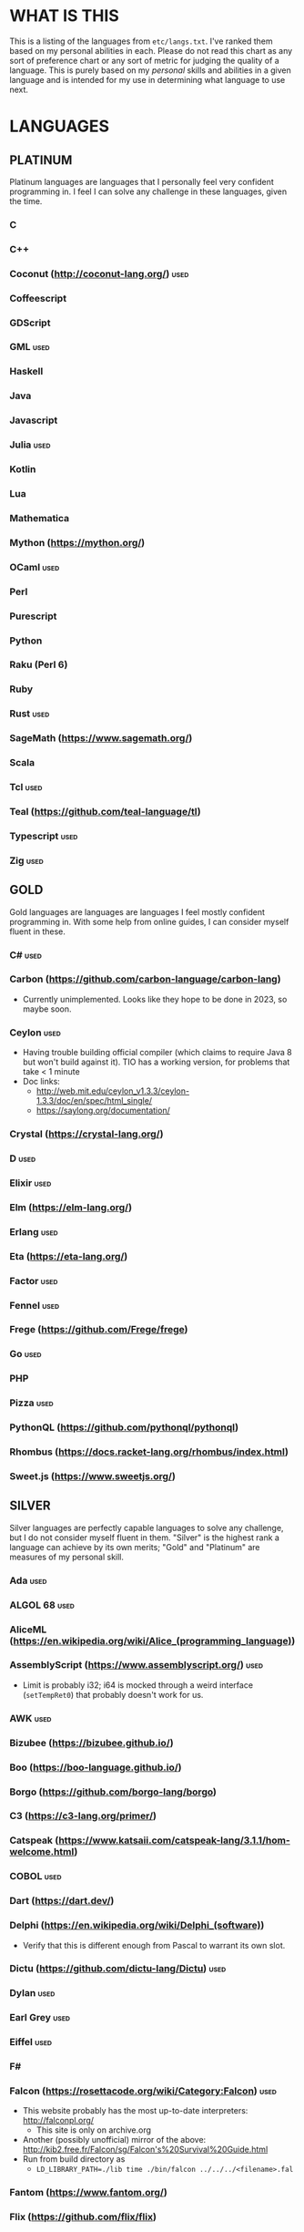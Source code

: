 
* WHAT IS THIS
  This is a listing of the languages from ~etc/langs.txt~. I've ranked
  them based on my personal abilities in each. Please do not read this
  chart as any sort of preference chart or any sort of metric for
  judging the quality of a language. This is purely based on my
  /personal/ skills and abilities in a given language and is intended
  for my use in determining what language to use next.
* LANGUAGES
** PLATINUM
   Platinum languages are languages that I personally feel very
   confident programming in. I feel I can solve any challenge in these
   languages, given the time.
*** C
*** C++
*** Coconut (http://coconut-lang.org/)                                 :used:
*** Coffeescript
*** GDScript
*** GML                                                                :used:
*** Haskell
*** Java
*** Javascript
*** Julia                                                              :used:
*** Kotlin
*** Lua
*** Mathematica
*** Mython (https://mython.org/)
*** OCaml                                                              :used:
*** Perl
*** Purescript
*** Python
*** Raku (Perl 6)
*** Ruby
*** Rust                                                               :used:
*** SageMath (https://www.sagemath.org/)
*** Scala
*** Tcl                                                                :used:
*** Teal (https://github.com/teal-language/tl)
*** Typescript                                                         :used:
*** Zig                                                                :used:
** GOLD
   Gold languages are languages are languages I feel mostly confident
   programming in. With some help from online guides, I can consider
   myself fluent in these.
*** C#                                                                 :used:
*** Carbon (https://github.com/carbon-language/carbon-lang)
    + Currently unimplemented. Looks like they hope to be done in
      2023, so maybe soon.
*** Ceylon                                                             :used:
    + Having trouble building official compiler (which claims to
      require Java 8 but won't build against it). TIO has a working
      version, for problems that take < 1 minute
    + Doc links:
      - http://web.mit.edu/ceylon_v1.3.3/ceylon-1.3.3/doc/en/spec/html_single/
      - https://saylong.org/documentation/
*** Crystal (https://crystal-lang.org/)
*** D                                                                  :used:
*** Elixir                                                             :used:
*** Elm (https://elm-lang.org/)
*** Erlang                                                             :used:
*** Eta (https://eta-lang.org/)
*** Factor                                                             :used:
*** Fennel                                                             :used:
*** Frege (https://github.com/Frege/frege)
*** Go                                                                 :used:
*** PHP
*** Pizza                                                              :used:
*** PythonQL (https://github.com/pythonql/pythonql)
*** Rhombus (https://docs.racket-lang.org/rhombus/index.html)
*** Sweet.js (https://www.sweetjs.org/)
** SILVER
   Silver languages are perfectly capable languages to solve any
   challenge, but I do not consider myself fluent in them. "Silver" is
   the highest rank a language can achieve by its own merits; "Gold"
   and "Platinum" are measures of my personal skill.
*** Ada                                                                :used:
*** ALGOL 68                                                           :used:
*** AliceML (https://en.wikipedia.org/wiki/Alice_(programming_language))
*** AssemblyScript (https://www.assemblyscript.org/)                   :used:
    + Limit is probably i32; i64 is mocked through a weird interface
      (~setTempRet0~) that probably doesn't work for us.
*** AWK                                                                :used:
*** Bizubee (https://bizubee.github.io/)
*** Boo (https://boo-language.github.io/)
*** Borgo (https://github.com/borgo-lang/borgo)
*** C3 (https://c3-lang.org/primer/)
*** Catspeak (https://www.katsaii.com/catspeak-lang/3.1.1/hom-welcome.html)
*** COBOL                                                              :used:
*** Dart (https://dart.dev/)
*** Delphi (https://en.wikipedia.org/wiki/Delphi_(software))
    + Verify that this is different enough from Pascal to warrant its
      own slot.
*** Dictu (https://github.com/dictu-lang/Dictu)                        :used:
*** Dylan                                                              :used:
*** Earl Grey                                                          :used:
*** Eiffel                                                             :used:
*** F#
*** Falcon (https://rosettacode.org/wiki/Category:Falcon)              :used:
    + This website probably has the most up-to-date interpreters:
      http://falconpl.org/
      - This site is only on archive.org
    + Another (possibly unofficial) mirror of the above:
      http://kib2.free.fr/Falcon/sg/Falcon's%20Survival%20Guide.html
    + Run from build directory as
      - ~LD_LIBRARY_PATH=./lib time ./bin/falcon ../../../<filename>.fal~
*** Fantom (https://www.fantom.org/)
*** Flix (https://github.com/flix/flix)
*** Forth                                                              :used:
*** Fortran                                                            :used:
*** Gleam                                                              :used:
*** Groovy (https://groovy-lang.org/)
*** Haxe (https://haxe.org/)
*** Icon                                                               :used:
*** Io                                                                 :used:
*** Ioke                                                               :used:
*** Koi (https://koi-lang.dev/)
*** Livescript (https://livescript.net/)
*** Lunar (https://github.com/lunarlang/lunar)
*** Maple (https://www.maplesoft.com/products/Maple/personal_edition/)
*** MATLAB / Octave                                                    :used:
*** Mercury (https://www.mercurylang.org/)
*** Modula (https://en.wikipedia.org/wiki/Modula)
*** Modula-2 (https://www.modula2.org/)
*** MoonScript                                                         :used:
*** Nemerle                                                            :used:
*** Nim                                                                :used:
*** Oberon-07                                                          :used:
*** Objective-C                                                        :used:
*** Oxide (https://github.com/tuqqu/oxide-lang)                        :used:
*** Pascal                                                             :used:
*** Pyret (https://pyret.org/index.html)
*** R (https://www.r-project.org/)                                     :used:
*** Rebol                                                              :used:
*** Red (https://www.red-lang.org/)
*** Sage (https://adam-mcdaniel.github.io/sage-website/)
*** Self (https://selflanguage.org/)
*** Simula (https://en.wikipedia.org/wiki/Simula)
*** Skib-Lang (https://github.com/AlexanderMeade/Skib-Lang)            :used:
    + +Superset of Lua+
      - Well, not really. It's advertized as a superset of Lua, but
        now that I dive into it, it's really, really not. It's its own
        language and while it does compile to Lua, it's /very/ much
        not a superset.
*** Skip (https://skiplang.com/)
*** Smalltalk                                                          :used:
*** SML                                                                :used:
*** SML# (https://smlsharp.github.io/en/)
*** Squeak (https://squeak.org/)
    + Arguably just a Smalltalk dialect.
*** Swift                                                              :used:
*** Unicon (http://www.unicon.org/)
*** Verilog                                                            :used:
*** X10 (http://x10-lang.org/)                                         :used:
*** Z (https://zlanguage.github.io/)                                   :used:
*** zkl                                                                :used:
** BRONZE
   Bronze languages are mostly capable general-purpose programming
   languages which might have some inherent limitations.
   Alternatively, they're powerful tools which turned out to be Turing
   complete despite potentially not being intended in that way. A
   Bronze language has an inherent limitation, either semantically or
   from an efficiency perspective, that makes it less desirable than a
   Silver language.
*** 11l (http://rosettacode.org/wiki/Category:11l)                     :used:
    + Dictionaries / sets / advanced data structures are flaky
*** 42 (https://forty2.is/)                                            :used:
*** ABAP (https://en.wikipedia.org/wiki/ABAP)
*** Agda                                                               :used:
*** Alice (https://en.wikipedia.org/wiki/Alice_(software))
*** Alloy (https://alloytools.org/)
*** Amrit (https://github.com/Suryansh-23/amrit)
*** APL                                                                :used:
*** ATS (https://www.cs.bu.edu/~hwxi/atslangweb/)
*** Attache (https://github.com/ConorOBrien-Foxx/Attache)
*** AutoHotkey                                                         :used:
    + 64-bit integers (no bignums)
    + Windows only
*** bc                                                                 :used:
*** BeanShell                                                          :used:
*** Bimble (https://github.com/vstartups/bimble?tab=readme-ov-file)
*** BQN (https://mlochbaum.github.io/BQN/)
*** Callisto (https://callisto.mesyeti.uk/)
*** Cat (https://github.com/cdiggins/cat-language)
    + No arrays
*** Claro (https://docs.clarolang.com/)
*** Clean (https://clean.cs.ru.nl/Clean)
*** ColdFusion (https://en.wikipedia.org/wiki/ColdFusion_Markup_Language)
*** Container (https://github.com/odddollar/Container-lang)
    + No arrays
*** 🆒                                                                 :used:
*** Cricket (https://github.com/RyanBrewer317/cricket_rs)
*** CUE (https://cuelang.org/)
*** Cyclone (http://cyclone.thelanguage.org/)                          :used:
    + Looks like there's a VirtualBox VM that runs it. It's an
      ancient language and not maintained anymore.
    + Also, it's just on TIO. I should've checked that first >.>
*** Dafny                                                              :used:
*** Dhall (https://dhall-lang.org/#)                                   :used:
    + Subturing, loops must be finitely bounded
    + Loops only available via map, fold, etc.
*** Dip                                                                :used:
*** Dogescript                                                         :used:
*** Dry                                                                :used:
*** Egel (https://egel-lang.github.io/)
*** Egison (https://www.egison.org/)
*** 𝔼𝕊𝕄𝕚𝕟                                                              :used:
*** F* (https://fstar-lang.org/)
*** Fōrmulæ (https://formulae.org/)
*** G-- (https://github.com/ReyAnthony/G--)
    + Everything is stringy
*** GAP (https://www.gap-system.org/)
*** Genie                                                              :used:
*** Giml (https://giml-lang.org/)
    + Division is broken, no modulo
    + Ignore the build instructions and just use ~stack~.
*** Glava                                                              :used:
*** Goboscript (https://github.com/aspizu/goboscript)
*** Hyperscript (https://hyperscript.org/)                             :used:
*** i (https://github.com/Qlova/ilang)                                 :used:
*** IMPS (https://imps.mcmaster.ca/)
*** IntercalScript                                                     :used:
    + No Bignums
*** J                                                                  :used:
*** Javagony                                                           :used:
*** Jeebox (http://jeebox.org/stuff/learn_more/)
*** Joy                                                                :used:
*** Kitten                                                             :used:
    + 64-bit integers (no bignums)
*** K                                                                  :used:
    + No bignums
*** λProlog (https://www.lix.polytechnique.fr/Labo/Dale.Miller/lProlog/)
*** LaTeX                                                              :used:
*** Lean (https://leanprover-community.github.io/)                     :used:
*** LilyPond                                                           :used:
*** Lox (https://github.com/munificent/craftinginterpreters/wiki/Lox-implementations)
*** m4                                                                 :used:
*** Magpie (https://www.magpie-lang.org/)
    + Arrays are immutable
*** Make                                                               :used:
*** Nial (https://www.nial-array-language.org/)                        :used:
    + Array-based, so array mutation is tricky.
*** Nit                                                                :used:
*** Oasis (https://github.com/oasis-lang/)                             :used:
    + Have to run as Jar; ~gradle run~ command is broken.
*** Odin (https://odin-lang.org/docs/)                                 :used:
*** Picat                                                              :used:
*** Pike                                                               :used:
*** Pikelet (https://github.com/pikelet-lang/pikelet)
    + No IO
*** Pikt (https://web.archive.org/web/20080716033727/http://pikt.org/pikt/intro/intro.html)
*** Pikt (https://github.com/iAmGio/pikt)                              :used:
*** Pony                                                               :used:
*** Potassco                                                           :used:
*** Prolog                                                             :used:
*** PROMAL (https://en.wikipedia.org/wiki/PROMAL)
*** Redscript (https://wiki.redmodding.org/redscript)
*** Roy                                                                :used:
*** Scratch                                                            :used:
*** sed                                                                :used:
*** SLOBIL (https://www.reddit.com/r/ProgrammingLanguages/comments/1atnmbk/slobil_slot_and_object_based_interactive_language/)
*** SNOBOL                                                             :used:
*** Stacked (https://github.com/ConorOBrien-Foxx/stacked)
*** Streem (https://github.com/matz/streem)
*** Strema (https://gilmi.gitlab.io/strema/)
    + Division is broken, no modulo
*** SuperCollider                                                      :used:
*** Teascript (https://tea-age.solutions/teascript/downloads/)
    + Very basic array support
*** Uiua (https://www.uiua.org/)
*** Vala                                                               :used:
*** Vale (https://vale.dev/)                                           :used:
*** Vale (https://github.com/project-everest/vale)
*** Vimscript (https://learnxinyminutes.com/vimscript/)
*** Wenyan                                                             :used:
*** Whiley (https://en.wikipedia.org/wiki/Whiley_(programming_language))
    + No floating points, only integers
    + Compiles to JVM
    + Slow-ish
    + The container library seems to give spurious errors; we might
      not have hash maps
*** Wren                                                               :used:
*** Wyvern                                                             :used:
*** XSLT                                                               :used:
** ASSEMBLY
   Assembly dialects. This includes both Assembly languages which
   compile to the machine and those that compile to a VM such as the
   JVM.
*** CIL                                                                :used:
*** Jasmin                                                             :used:
*** LLVM IR                                                            :used:
*** Marie.js (https://marie.js.org/)
    + 16 bit registers
*** MASM                                                               :used:
*** Motorola 68000 (https://en.wikibooks.org/wiki/68000_Assembly/Registers)
    + Good simulator for it: http://www.easy68k.com/index.html
    + 32 bit registers
*** NASM                                                               :used:
*** Parrot IR                                                          :used:
*** PASM                                                               :used:
*** WASM (WAT)                                                         :used:
** SHELL
   Shell dialects, languages intended to be used in a terminal.
*** Bash
*** Batch                                                              :used:
*** Csh                                                                :used:
*** Dash
*** Fish                                                               :used:
*** Ksh
*** Oils (https://oils.pub/)
*** Powershell
*** Scsh
*** Zsh                                                                :used:
** BASIC
   BASIC dialects.
*** BaCon (http://basic-converter.org/)
*** Blitz BASIC (https://en.wikipedia.org/wiki/Blitz_BASIC)
*** Chipmunk BASIC (http://www.nicholson.com/rhn/basic/)
*** Commodore BASIC (https://www.c64-wiki.com/wiki/BASIC)
*** JustBASIC                                                          :used:
*** Microsoft SmallBasic (https://smallbasic-publicwebsite.azurewebsites.net/)
*** QBASIC                                                             :used:
*** Quite BASIC (http://www.quitebasic.com/)
*** TI BASIC
*** VBA                                                                :used:
*** Visual Basic .NET                                                  :used:
*** XC=BASIC (https://xc-basic.net/doku.php?id=v3:start)
** LISP
   Lisp dialects.
*** Arc (https://en.wikipedia.org/wiki/Arc_(programming_language))     :used:
*** ArkScript (https://github.com/ArkScript-lang/Ark/)                 :used:
*** AutoLISP (https://help.autodesk.com/view/OARX/2023/ENU/?guid=GUID-265AADB3-FB89-4D34-AA9D-6ADF70FF7D4B)
*** Bel (http://www.paulgraham.com/bel.html)
    + Possible interpreter: https://github.com/ajlopez/beljs
*** Carp (https://github.com/carp-lang/Carp)
*** Clojure (https://clojure.org/)
*** ClojureScript (https://clojurescript.org/)
*** Common Lisp
*** ELisp                                                              :used:
*** Guile (https://www.gnu.org/software/guile/)
*** Hy (https://en.wikipedia.org/wiki/Hy)                              :used:
*** Janet (https://janet-lang.org/docs/index.html)
*** Jank (https://jank-lang.org/)
    + Currently (as of 1/10/25) unreleased, but worth keeping an eye
      on.
    + Clojure dialect built for native.
*** Kawa Scheme (https://www.gnu.org/software/kawa/index.html)
*** Kernel (Klisp) (https://klisp.org/)
*** LFE (Lisp Flavored Erlang) (https://lfe.io/)
*** MACLISP (http://www.maclisp.info/)
*** newLISP (http://www.newlisp.org/)
*** Owl (https://gitlab.com/owl-lisp/owl)
*** Racket (https://racket-lang.org/)
*** RainLisp (https://github.com/chr1st0scli/RainLisp)
*** Scheme
** GAMES
   Video games which happen to be Turing complete or close enough to
   it to complete challenges.
*** 7 Billion Humans
*** Factorio                                                           :used:
*** Game Builder Garage                                                :used:
*** Oort (https://oort.rs/)
    + Too similar to Rust?
*** Super Mario Maker 2
    + Very limited in computational capability, might be unusable
*** Minecraft                                                          :used:
*** Turing Complete (https://turingcomplete.game/)
*** Buildbox (https://www.buildbox.com/buildbox-free-is-now-available/)
** ESOTERIC
   "Esoteric" is the category below "Bronze"; an Esoteric language is
   inherently special-purpose enough or limited enough that its uses
   are severely restricted.
*** #hell (https://esolangs.org/wiki/HashHell)
*** *><>                                                               :used:
*** ///                                                                :used:
*** 05AB1E                                                             :used:
*** 1.1                                                                :used:
*** ><>                                                                :used:
*** ><>\\.:.                                                           :used:
    + Some people can't be trusted with naming rights to languages :)
*** Actually (https://github.com/Mego/Seriously)                       :used:
    + The repo is for Seriously, but the master branch is for the
      successor language Actually.
    + Interpreter is quite slow, unfortunately.
*** AGSPL (https://esolangs.org/wiki/AGSPL)                            :used:
*** Alice (m-ender)                                                    :used:
*** Anti-Array                                                         :used:
*** ArnoldC (https://esolangs.org/wiki/ArnoldC)
    + No arrays
    + 16-bit signed integers
*** Aya                                                                :used:
*** Beeswax                                                            :used:
*** Befalse                                                            :used:
*** Befreak                                                            :used:
    + No arrays
    + 32-bit integers
*** Befunge                                                            :used:
*** Befunk                                                             :used:
*** Brachylog (https://github.com/JCumin/Brachylog)                    :used:
*** Brainf**k                                                          :used:
*** Broccoli (https://github.com/mathieucaroff/broccoli)               :used:
*** Burlesque (https://esolangs.org/wiki/Burlesque)                    :used:
*** Bussin (https://github.com/face-hh/bussin)                         :used:
*** Brat                                                               :used:
*** Chef                                                               :used:
*** ChoiceScript (https://github.com/dfabulich/choicescript/)          :used:
    + See also https://www.choiceofgames.com/make-your-own-games/choicescript-intro/
*** CJam                                                               :used:
*** Comefrom0x10 (https://esolangs.org/wiki/Comefrom0x10)              :used:
*** COMPLEX                                                            :used:
*** Connery (https://esolangs.org/wiki/Connery)
    + Interpreter is very slow
    + Use the Docker implementation
    + Dictionaries are mutable, no arrays (only linked lists)
*** Cubix                                                              :used:
*** Cy (https://github.com/cyoce/Cy)                                   :used:
*** DreamBerd (https://github.com/TodePond/DreamBerd)
    + Implementation is https://github.com/vivaansinghvi07/dreamberd-interpreter/
    + Very slow interpreter
    + Negative indexing on arrays appears to be broken
*** ed                                                                 :used:
    + Loops are recursive
    + Short list
*** Emmental (https://esolangs.org/wiki/Emmental)
    + Short list
*** Emoji                                                              :used:
*** Emoticon                                                           :used:
    Okay, so the PHP interpreter (which, for awhile, was offline) is
    now back online. Unfortunately, there's a new problem. It has a
    hard limit of 10,000 instructions total to be executed during the
    program (that is, total /executed/, including code repeated in a
    loop), which makes it somewhat difficult to do anything nontrivial.
*** Emotinomicon                                                       :used:
*** Enchilada                                                          :used:
*** Excel                                                              :used:
    + Answer must fit into floating-point value
*** FALSE                                                              :used:
*** FiM++                                                              :used:
*** Folders (https://esolangs.org/wiki/Folders)                        :used:
*** Fourier                                                            :used:
*** FRACTRAN (https://en.wikipedia.org/wiki/FRACTRAN)
    + Short list
    + A very fast compiled interpreter is available here:
      https://pimlu.github.io/fractran/
*** Funciton                                                           :used:
*** Fuzzy Octo Guacamole (https://codereview.stackexchange.com/questions/124736/fuzzy-octo-guacamole-interpreter)
    + No arrays
*** Gaot++ (https://esolangs.org/wiki/Gaot%2B%2B)
    + No arrays
    + Probably can't nest loops, unless we figure out some really neat
      tech
*** Gibberish                                                          :used:
*** Golfscript                                                         :used:
*** Grocery List                                                       :used:
*** Gwion                                                              :used:
*** HAN (https://github.com/ARYANTECH123/HAN)
    + No arrays
*** Hanabi                                                             :used:
*** hello, world! (https://github.com/histocrat/hello_world)
*** Hexagony                                                           :used:
*** Husk (https://github.com/barbuz/Husk)
    + Haskell-like functional golfing
    + Statically-typed with a really weird type inference engine. The
      type inference engine hits an infinite loop somewhere in the
      code if I do any nontrivial recursion.
*** Inform 7 (https://www.ifwiki.org/Inform_7)
    + Short List
*** Japt                                                               :used:
*** Javagrid (https://esolangs.org/wiki/Javagrid)                      :used:
*** Jelly                                                              :used:
*** JSF**k                                                             :used:
*** Labyrinth                                                          :used:
*** LOLCODE (https://en.wikipedia.org/wiki/LOLCODE)
*** MagiStack                                                          :used:
*** Mao (https://github.com/BradenEverson/mao)
*** Math++                                                             :used:
*** MATL                                                               :used:
*** Minus (http://www.golfscript.com/minus/index.html)                 :used:
*** MontiLang                                                          :used:
*** Mornington Crescent (https://esolangs.org/wiki/Mornington_Crescent)
*** Mouse-2002                                                         :used:
*** Muriel (https://esolangs.org/wiki/Muriel)
*** naz (https://github.com/sporeball/naz)                             :used:
    + Short list
*** Ndim (https://esolangs.org/wiki/Ndim)
    + 2D (and >2D) lang, but can only modify near the instruction
      pointer.
*** NICE (https://esolangs.org/wiki/NICE)
*** Oblivion (https://jweinst1.github.io/OblivionWebsite/)
    + Double-precision floats
    + Non-constant loops are recursion
    + Arrays are immutable
*** Orthagonal (https://github.com/m-ender/orthagonal)
*** Perchance                                                          :used:
*** Pickle (Python)                                                    :used:
    + Yes, the serialization framework; I think it's Turing complete
    + Loops are recursive
*** Piet                                                               :used:
*** Pip                                                                :used:
*** Puzzlescript (https://www.puzzlescript.net/)
*** Pyf**k (https://github.com/wanqizhu/pyfuck)                        :used:
*** Pyramid Scheme (https://github.com/ConorOBrien-Foxx/Pyramid-Scheme) :used:
*** Pyth                                                               :used:
*** Quark (https://github.com/henrystanley/Quark/)
*** reMorse (https://esolangs.org/wiki/ReMorse)
    + Values are 1 byte
*** Rail (https://esolangs.org/wiki/Rail)
*** Retina (https://esolangs.org/wiki/Retina)
*** Rockstar                                                           :used:
*** RowLang (https://github.com/tommasocerruti/rowlang)
*** Rpg (https://esolangs.org/wiki/Rpg)
*** Runic Enchantments (https://github.com/Draco18s/RunicEnchantments/tree/Console)
*** Secretary (https://esolangs.org/wiki/Secretary)
*** Seriously (https://github.com/Mego/Seriously/tree/v1)              :used:
*** Shakespeare                                                        :used:
*** Snowman                                                            :used:
*** SNUSP (https://esolangs.org/wiki/SNUSP)
*** Soul (https://github.com/egel-lang/soul)
    + Loops are recursion
    + No arrays, but random access to the top-level stack.
    + ~put~ command appears to be completely broken, can't modify
      stack at random.
    + Executable notes: Must run from ~vendor~ directory: ~./egel -I '../include' ../../soul/src/soul.eg <../../../filename.soul~
*** Stack Cats (https://github.com/m-ender/stackcats)
    + Reversible
*** Story (https://github.com/soborat/story-programming-language)
    + No arrays
    + Only supports integers from 0 to 99. No, I'm serious. There's a
      specific error message for going out of this range.
*** Stuck                                                              :used:
*** Taxi                                                               :used:
*** TLTSS (https://github.com/skearya/tltss/)
    + Announcement blog post: https://skeary.me/blog/tltss
    + Addition is unary
*** Tome                                                               :used:
*** Tovie (https://github.com/Jaysmito101/tovie)                       :used:
*** TRANSCRIPT                                                         :used:
    + No arrays
*** TrumpScript (https://github.com/samshadwell/TrumpScript)
    + Yes, we'll probably actually do this one sometime.
    + No arrays.
*** TurtleArt (https://help.sugarlabs.org/en/turtleart_tutorials/programming_without_words.html)
*** Underload
    + Short list
*** V                                                                  :used:
*** Velato (http://www.velato.net/)
*** Whirl (https://web.archive.org/web/20130116204525/bigzaphod.org/whirl/) :used:
*** Wierd (sic) (https://esolangs.org/wiki/Wierd)
*** Whispers (https://github.com/cairdcoinheringaahing/Whispers)
*** Whitespace                                                         :used:
*** Width (https://github.com/stestoltz/Width)                         :used:
** UNUSABLE
*** A+
    The Wayback Machine has [[https://web.archive.org/web/20220103110240/http://www.aplusdev.org/Download/aplus-fsf-4.18-8.i386.tar.gz][the interpreter]], but it depends on some
    ancient Linux dynamic libraries that I can't get to run on a
    modern machine.
*** ActionScript
    Flash is end-of-life and all of the other Adobe products seem to
    either be paid or not support my OS. I also can't seem to get the
    [[https://github.com/Corsaair/as3shebang][open-source version]] to run at all.
*** ALF
    The [[https://www.informatik.uni-kiel.de/~mh/systems/ALF/][available implementation]] is 25 years old and, despite my best
    efforts, I cannot get its ~a.out~ format executables to run on my
    machine.
*** Ark (https://github.com/ark-lang/ark)
    Cannot build the tooling necessary to use the official (and only)
    compiler.
*** Arn (ZippyMagician)
    Looks neat, but either the documentation is wrong or the
    implementation is hilariously buggy. I can't get anything more
    than basic arithmetic to run in the downloadable implementation.
    With no functions or loops, and no way to do any conditionals more
    advanced than ~||~ and ~&&~, I don't see this one happening.
*** ASP
    So I misunderstood. ASP is a way of embedding VBScript (which is,
    for our purposes, basically Visual Basic). And ASP.net embeds C#,
    Visual Basic, and Visual J#. The former two are already on my list
    separately, and the final one seems to basically just be Java on a
    different platform, so this is not an independent language for our
    purposes.
*** Ateji PX (https://en.wikipedia.org/wiki/Ateji_PX)
    Obsolete product, homepage is only accessible via Wayback Machine,
    all the download links give me a cloudflare-like 500 page. No
    implementation available.
*** Basis
    The [[https://esolangs.org/wiki/Basis#Reference_implementation_.28WIP.29][only implementation]] is incomplete and does not have enough
    features to perform any sort of nontrivial computation.
*** Charm (https://en.wikipedia.org/wiki/Charm_(programming_language))
    + Older, designed for ARM. I'll probably need to emulate so it'll
      likely be slow.
    + Can't find source code (despite it being GPL). Only compiler I
      can find is baked into an old RPi emulator, doesn't work on its
      own, and has no corresponding install instructions. I'm calling
      this one unusable.
*** chomksi (pep)
    I can find no further records of this language's existence.
*** Clasp.py
    Is this actually a language or just a library...?
*** Conedy
    See Trajedy.
*** CPound (https://github.com/4o4hasfound/CPound-language)
    Interpreter is supposedly made for Windows, which requires some
    modification to work on Linux. Even after getting it to compile,
    the interpreter won't see /any/ input files and views every file
    as empty. Presumably rampant UB in the interpreter source code.
*** Curl (https://www.curl.com/products/prod/language/)
    No publicly-available interpreter. The only available interpreter
    is blocked behind a survey-wall.
*** Dale (https://github.com/tomhrr/dale)
    Compiler on GitHub segfaults on the "Hello world" program, and I
    don't see any available online-only interpreters.
*** Ė (https://e-dot.io/)
    Website doesn't exist anymore. I can access it on the Wayback
    Machine, but the online interpreter is broken. If there was a
    GitHub or something I would try reconstructing it from source, but
    I can't locate the source either.
*** EcstasyLang
    May be worth looking at at some point in the future. The
    instructions to get the thing running don't seem to be in working
    order. The language itself seems to have substantial work put into
    it.
*** Enso (https://enso.org/)
    I thought this might work, but it's just a weird
    data-visualization half-language and doesn't really do much other
    than look vaguely snazzy.
*** Enterprise
    Could not run due to language-imposed restrictions.
*** F' (https://nasa.github.io/fprime/)
    Is really just a big C++ framework together with... I think a
    build automation tool? Not a new language and doesn't have any
    interesting syntax/semantics, so it wouldn't be fair to call it a
    new language.
*** GridScript
    [[https://esolangs.org/wiki/GridScript][Unimplemented]]
*** Inca
    Unimplemented
*** INTERCAL
    No.
*** Jellyfish
    I'm calling Mandela effect here. I can find no record of this
    language existing, aside from a random Docker container floating
    around with no docs. I swear it used to have an Esolang page but
    can't find any record of it.
*** Jsish
    This is just a Javascript interpreter built for embedded systems.
    It's too similar to vanilla JS for my tastes.
*** Keg
    Cannot find this language again.
*** Kobalt (https://github.com/abel0b/kobalt)
    + Basically non-existent documentation, but from the limited
      examples, looks like an ML dialect.
    + Language could be cool one day, but it looks incomplete. No
      documentation, a lot of things seem to just hang the
      interpreter, and I have better things to do than
      reverse-engineer all of the semantics of this engine.
*** Leafscript
    The only interpreter segfaults when running any of the example
    programs.
*** Luna (http://staging.luna-lang.org/)
    Website has been sold to some shady analytics company. Can't find
    any source code or much more than the main page on Wayback
    Machine. Calling it unusable.
*** Lunar (http://users.rcn.com/david-moon/Lunar/)
    Unimplemented
*** minaac
    The interpreter seems to be using lots of implementation-defined
    C++ behavior and, as a result, I can only use a small subset of
    the defined commands without segfaulting at random.
*** Myby (https://github.com/ConorOBrien-Foxx/Myby/)
    Interpreter is written in D and produces a ton of errors when I
    try to compile it. Some of them seem to be integer coercion issues
    (~uint~ used where ~ulong~ should've been used instead), but many
    are not.
*** Noether (https://github.com/noether-lang/noether)
    Unimplemented
*** Orthogonal
    Sadly, the only [[http://www.muppetlabs.com/~breadbox/orth/][working interpreter]] I can find was written for a
    compiler from 25 years ago.
*** Piet++
    [[https://esolangs.org/wiki/Piet%252B%252B][Unimplemented :(]]
*** Quark (https://github.com/quark-lang/quark)
    Looks like a neat project, but the interpreter is irreparably
    broken. ~true~ and ~false~ evaluate to the same value, subtraction
    unconditionally yields NaN when called inside a function but works
    correctly at top-level, etc., etc.
*** Rio
    Can't find it again.
*** S (https://en.wikipedia.org/wiki/S_(programming_language))
    No interpreter exists. It looks like Bell Labs sold exclusive
    rights to some company, which eventually got purchased (very
    indirectly) by Mathcad. The actual interpreter is likely lost to
    time.
*** Skastic
    Looks like a /super/ cool idea, but it's woefully incomplete to
    the point of possibly not even being Turing complete.
*** spl (https://esolangs.org/wiki/Spl)
    No implementation
*** Trajedy
    Beautiful language, but... no.
*** Tyr (https://github.com/tyr-lang/)
    Official compiler doesn't appear to work. Produces LLVM errors on
    even the official "Hello World" project.
#+BEGIN_SRC
    error message:
error: Explicit call type is not a function type (Producer: 'LLVM12.0.1' Reader: 'LLVM 15.0.7')
#+END_SRC
*** Unlambda
    Possibly too minimal?
*** Whython (https://www.pxeger.com/2021-09-19-hacking-on-cpython/)
    Unimplemented
** UNCLASSIFIED
*** Bend (https://github.com/HigherOrderCO/bend)
*** Blombly (https://blombly.readthedocs.io/en/latest/)
*** Bracmat (https://github.com/BartJongejan/Bracmat)
*** CandleScript
*** Catln (https://catln.dev/)
*** CDuce (http://www.cduce.org/)
*** Cecil
*** Charm++ (https://en.wikipedia.org/wiki/Charm%2B%2B)
*** ChronLang (https://github.com/DeLuxe-1337/ChronLang)
*** Coco (https://rosettacode.org/wiki/Category:Coco)
*** Concrete (https://github.com/lambdaclass/concrete)
    + Looks pretty early in development, but promising
*** Cubically (https://github.com/aaronryank/cubically)
*** Darklang (https://darklang.com/)
*** E (http://erights.org/elang/index.html)
*** Eff (https://www.eff-lang.org/)
*** EGL (https://www.ibm.com/docs/en/rbd/9.5.1?topic=applications-egl-language-reference)
*** Elk (https://github.com/PaddiM8/elk)
*** emiT (https://www.reddit.com/r/ProgrammingLanguages/comments/1golfwz/emit_a_time_travelling_programming_language/)
*** Euler (https://en.wikipedia.org/wiki/Euler_(programming_language))
*** Fancy
*** Finite Field Assembly (https://github.com/LeetArxiv/Finite-Field-Assembly)
*** Fission
*** Flora (https://flora.sourceforge.net/)
*** Futhark (https://futhark-lang.org/)
*** Genesis (https://github.com/elonlit/Genesis)
*** Gluon
*** Gofer (https://en.wikipedia.org/wiki/Gofer_(programming_language))
    + Early Haskell-like language; hard part will probably be finding
      an interpreter that will run on modern hardware
*** Gren (https://gren-lang.org/)
*** Hare (https://harelang.org/)
*** Helix (https://www.reddit.com/r/ProgrammingLanguages/comments/1god9l6/new_programming_language_helix/)
*** Hylo (http://github.com/hylo-lang/hylo)
*** I (https://aplwiki.com/wiki/I)
*** IMP (https://en.wikipedia.org/wiki/IMP_(programming_language))
*** Jai (https://inductive.no/jai/)
    + Currently (as of 8/10/25) unreleased. But worth keeping an eye
      on.
*** jq (https://stedolan.github.io/jq/)
*** Koka (https://koka-lang.github.io/koka/doc/index.html)
*** Konna (https://www.reddit.com/r/ProgrammingLanguages/comments/rpe65y/konna_my_programming_language/)
*** Lava (https://lavape.sourceforge.net/)
*** Logtalk (https://logtalk.org/)
*** Logoi (https://github.com/Logoi-Linguistics/Logoi-Linguistics)
*** Lotus (https://github.com/ScrumboardCompany/Lotus)
*** Luau (https://github.com/luau-lang/luau)
    Further research needed: Is this different enough from Lua to
    warrant its own entry?
*** Maml (https://github.com/k-kahora/Maml)
*** Monte (https://github.com/monte-language/monte)
*** Mojo (https://www.modular.com/mojo)
*** Neat (https://neat-lang.github.io/)
*** Neva (https://github.com/nevalang/neva/)
*** Nibbles (http://www.golfscript.com/)
*** Noop (https://en.wikipedia.org/wiki/Noop)
*** Occam
*** Occam-π
*** Ohm
*** Onion (https://github.com/sjrsjz/onion-lang)
*** Orc
*** Orion (https://github.com/wafelack/orion/)
*** Oz (https://en.wikipedia.org/wiki/Oz_(programming_language))
*** Paijorot (https://github.com/lordpaijo/paijorot)
*** Paperscript
*** PARI/GP (https://en.wikipedia.org/wiki/PARI/GP)
*** Peg (https://github.com/HackerFoo/peg)
*** Postscript
*** PPL
*** Processing (https://en.wikipedia.org/wiki/Processing_(programming_language))
*** Reason (https://reasonml.github.io/)
*** Ring (https://ring-lang.github.io/doc1.20/index.html)
*** Seph (https://github.com/seph-lang/seph)
*** Skew (https://github.com/evanw/skew)
*** Skript (https://docs.skriptlang.org/)
*** smodels (http://www.tcs.hut.fi/Software/smodels/)
*** Snails
*** Speedie (https://github.com/gamblevore/speedie/)
*** Squirrel
*** SuperForth (https://github.com/TheRealMichaelWang/superforth)
*** Symbolverse (https://github.com/tearflake/symbolverse)
*** Tailspin (https://github.com/tobega/tailspin-v0/)
*** TomatoScript (https://github.com/cmspeedrunner/Tomato)
*** Tree Calculus (https://treecalcul.us/)
*** Unison (https://www.unison-lang.org/)
*** Universal Lambda (http://www.golfscript.com/)
*** uza (https://github.com/msanlop/uza)
*** Vector (https://github.com/ynewmark/vector-lang)
*** Verse (https://dev.epicgames.com/documentation/en-us/uefn/verse-language-reference)
*** VHDL
*** Vortex (https://github.com/dibsonthis/Vortex)
*** Vyxal (https://github.com/Vyxal/Vyxal)
*** Width (https://github.com/stestoltz/Width)
*** Wisnia (https://github.com/belijzajac/WisniaLang)
*** Wisp (http://hg.sr.ht/~arnebab/wisp)
*** Wisp (https://github.com/adam-mcdaniel/wisp)
*** XQuery
*** XY (http://www.nsl.com/k/xy/xy.htm)
*** Yuescript
    + Might be too similar to Moonscript? Investigate further.
*** Я (Ya; https://muratkasimov.art/Ya)
* RESOURCES
** LISTS OF LANGUAGES
  Here are several online resources that I've found to be useful for finding various languages.

  + Esolang
    - https://esolangs.org/wiki/Main_Page
  + What programming languages have been created by PPCG users? - Code
    Golf Meta Stack Exchange
    - https://codegolf.meta.stackexchange.com/questions/6918/what-programming-languages-have-been-created-by-ppcg-users
  + Wikipedia Lists of Programming Languages
    - https://en.wikipedia.org/wiki/Lists_of_programming_languages
  + Github Linguist ~languages.yml~
    - https://github.com/github/linguist/blob/master/lib/linguist/languages.yml
  + 99-bottles-of-beer.net (Archived)
    - https://web.archive.org/web/20180222023404/http://99-bottles-of-beer.net/abc.html
  + List of languages that compile to JS
    - https://github.com/jashkenas/coffeescript/wiki/List-of-languages-that-compile-to-JS
  + Hello world/Text - Rosetta Code
    - https://rosettacode.org/wiki/Hello_world/Text
  + Showcase of Languages - Code Golf Stack Exchange
    - https://codegolf.stackexchange.com/questions/44680/showcase-of-languages
  + Anarchy Golf
    - http://golf.shinh.org/
  + hakatashi/esolang-box: Easy and standardized docker images for 200+ esoteric (and non-esoteric) languages
    - https://github.com/hakatashi/esolang-box
  + Best languages that compile to JS
    - https://www.slant.co/topics/101/~best-languages-that-compile-to-javascript
  + What languages have been created by PLDI Users - Programming
    Language Design and Implementation Meta Stack Exchange
    - https://langdev.meta.stackexchange.com/questions/350/what-languages-have-been-created-by-pldi-users
  + Category:Programming Languages - APL Wiki
    - https://aplwiki.com/wiki/Category:Programming_languages
  + List of languages that compile to python
    - https://github.com/vindarel/languages-that-compile-to-python
  + Lox Implementations - munificent/craftinginterpreters Wiki
    - https://github.com/munificent/craftinginterpreters/wiki/Lox-implementations
** ONLINE INTERPRETERS
   Some online interpreters that are free to use and very handy for tasks like this.

   + TIO.run
     - https://tio.run/
   + Tutorialspoint Codingground
     - https://www.tutorialspoint.com/codingground.htm
   + repl.it
     - https://repl.it/
   + IDEOne
     - https://ideone.com/
   + RyuGod
     - https://www.ryugod.com/pages/ide/bash
** OTHER USEFUL LINKS
   + https://www.alpertron.com.ar/QUAD.HTM
* SHORT LIST
  These are languages that I've either attempted to use several times
  and failed, or that I know (due to the specification or rules of the
  language) that they will only be usable for an incredibly easy
  challenge.
*** Underload
    A very minimalist language. We can very inefficiently add,
    multiply, and take exponents, and we have rudimentary cons cells.
    Negative numbers are not supported, and anything vaguely
    complicated is not happening. Integer only, and linear analog
    representations at that.
*** FRACTRAN
    Yeah.

*** Inform 7
*** Emmental

